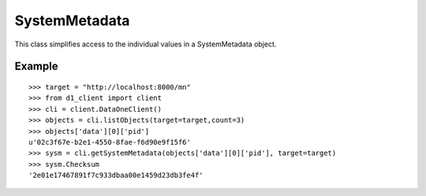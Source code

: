 .. _system_metadata:

SystemMetadata
==============

This class simplifies access to the individual values in a SystemMetadata
object.

Example
~~~~~~~

::

  >>> target = "http://localhost:8000/mn"
  >>> from d1_client import client
  >>> cli = client.DataOneClient()
  >>> objects = cli.listObjects(target=target,count=3)
  >>> objects['data'][0]['pid']
  u'02c3f67e-b2e1-4550-8fae-f6d90e9f15f6'
  >>> sysm = cli.getSystemMetadata(objects['data'][0]['pid'], target=target)
  >>> sysm.Checksum
  '2e01e17467891f7c933dbaa00e1459d23db3fe4f'

